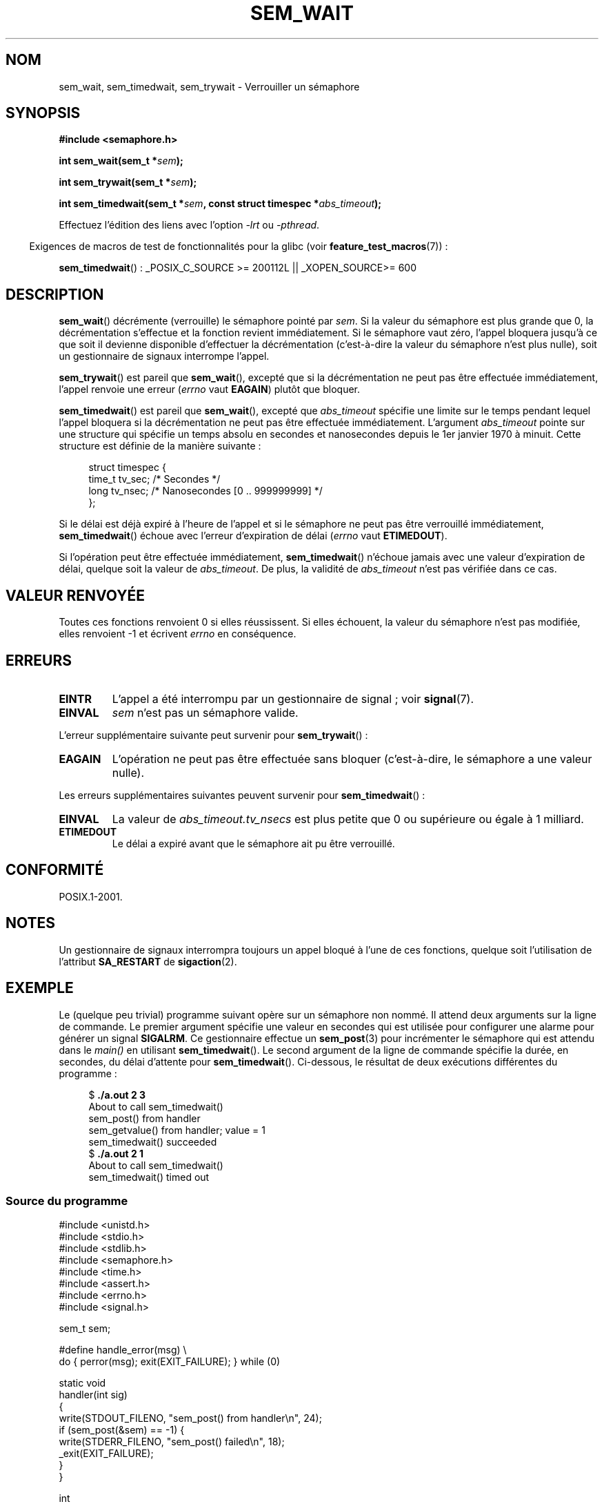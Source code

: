 .\" t
.\" Hey Emacs! This file is -*- nroff -*- source.
.\"
.\" Copyright (C) 2006 Michael Kerrisk <mtk.manpages@gmail.com>
.\"
.\" Permission is granted to make and distribute verbatim copies of this
.\" manual provided the copyright notice and this permission notice are
.\" preserved on all copies.
.\"
.\" Permission is granted to copy and distribute modified versions of this
.\" manual under the conditions for verbatim copying, provided that the
.\" entire resulting derived work is distributed under the terms of a
.\" permission notice identical to this one.
.\"
.\" Since the Linux kernel and libraries are constantly changing, this
.\" manual page may be incorrect or out-of-date.  The author(s) assume no
.\" responsibility for errors or omissions, or for damages resulting from
.\" the use of the information contained herein.  The author(s) may not
.\" have taken the same level of care in the production of this manual,
.\" which is licensed free of charge, as they might when working
.\" professionally.
.\"
.\" Formatted or processed versions of this manual, if unaccompanied by
.\" the source, must acknowledge the copyright and authors of this work.
.\"
.\"*******************************************************************
.\"
.\" This file was generated with po4a. Translate the source file.
.\"
.\"*******************************************************************
.TH SEM_WAIT 3 "9 février 2009" Linux "Manuel du programmeur Linux"
.SH NOM
sem_wait, sem_timedwait, sem_trywait \- Verrouiller un sémaphore
.SH SYNOPSIS
.nf
\fB#include <semaphore.h>\fP
.sp
\fBint sem_wait(sem_t *\fP\fIsem\fP\fB);\fP
.sp
\fBint sem_trywait(sem_t *\fP\fIsem\fP\fB);\fP
.sp
\fBint sem_timedwait(sem_t *\fP\fIsem\fP\fB, const struct timespec *\fP\fIabs_timeout\fP\fB);\fP
.fi
.sp
Effectuez l'édition des liens avec l'option \fI\-lrt\fP ou \fI\-pthread\fP.
.sp
.in -4n
Exigences de macros de test de fonctionnalités pour la glibc (voir
\fBfeature_test_macros\fP(7))\ :
.in
.sp
\fBsem_timedwait\fP()\ : _POSIX_C_SOURCE\ >=\ 200112L || _XOPEN_SOURCE\
>=\ 600
.SH DESCRIPTION
\fBsem_wait\fP() décrémente (verrouille) le sémaphore pointé par \fIsem\fP. Si la
valeur du sémaphore est plus grande que 0, la décrémentation s'effectue et
la fonction revient immédiatement. Si le sémaphore vaut zéro, l'appel
bloquera jusqu'à ce que soit il devienne disponible d'effectuer la
décrémentation (c'est\-à\-dire la valeur du sémaphore n'est plus nulle), soit
un gestionnaire de signaux interrompe l'appel.

\fBsem_trywait\fP() est pareil que \fBsem_wait\fP(), excepté que si la
décrémentation ne peut pas être effectuée immédiatement, l'appel renvoie une
erreur (\fIerrno\fP vaut \fBEAGAIN\fP) plutôt que bloquer.

\fBsem_timedwait\fP() est pareil que \fBsem_wait\fP(), excepté que \fIabs_timeout\fP
spécifie une limite sur le temps pendant lequel l'appel bloquera si la
décrémentation ne peut pas être effectuée immédiatement. L'argument
\fIabs_timeout\fP pointe sur une structure qui spécifie un temps absolu en
secondes et nanosecondes depuis le 1er janvier 1970 à minuit. Cette
structure est définie de la manière suivante\ :

.nf
.in +4n
struct timespec {
    time_t tv_sec;      /* Secondes */
    long   tv_nsec;     /* Nanosecondes [0 .. 999999999] */
};
.in
.fi
.PP
Si le délai est déjà expiré à l'heure de l'appel et si le sémaphore ne peut
pas être verrouillé immédiatement, \fBsem_timedwait\fP() échoue avec l'erreur
d'expiration de délai (\fIerrno\fP vaut \fBETIMEDOUT\fP).

Si l'opération peut être effectuée immédiatement, \fBsem_timedwait\fP()
n'échoue jamais avec une valeur d'expiration de délai, quelque soit la
valeur de \fIabs_timeout\fP. De plus, la validité de \fIabs_timeout\fP n'est pas
vérifiée dans ce cas.
.SH "VALEUR RENVOYÉE"
Toutes ces fonctions renvoient 0 si elles réussissent. Si elles échouent, la
valeur du sémaphore n'est pas modifiée, elles renvoient \-1 et écrivent
\fIerrno\fP en conséquence.
.SH ERREURS
.TP 
\fBEINTR\fP
L'appel a été interrompu par un gestionnaire de signal\ ; voir \fBsignal\fP(7).
.TP 
\fBEINVAL\fP
\fIsem\fP n'est pas un sémaphore valide.
.PP
L'erreur supplémentaire suivante peut survenir pour \fBsem_trywait\fP()\ :
.TP 
\fBEAGAIN\fP
L'opération ne peut pas être effectuée sans bloquer (c'est\-à\-dire, le
sémaphore a une valeur nulle).
.PP
Les erreurs supplémentaires suivantes peuvent survenir pour
\fBsem_timedwait\fP()\ :
.TP 
\fBEINVAL\fP
La valeur de \fIabs_timeout.tv_nsecs\fP est plus petite que 0 ou supérieure ou
égale à 1 milliard.
.TP 
\fBETIMEDOUT\fP
.\" POSIX.1-2001 also allows EDEADLK -- "A deadlock condition
.\" was detected", but this does not occur on Linux(?).
Le délai a expiré avant que le sémaphore ait pu être verrouillé.
.SH CONFORMITÉ
POSIX.1\-2001.
.SH NOTES
.\" sem_wait() is always interrupted on most other implementations,
.\" but on FreeBSD 5.4 SA_RESTART does cause restarting.
Un gestionnaire de signaux interrompra toujours un appel bloqué à l'une de
ces fonctions, quelque soit l'utilisation de l'attribut \fBSA_RESTART\fP de
\fBsigaction\fP(2).
.SH EXEMPLE
.PP
Le (quelque peu trivial) programme suivant opère sur un sémaphore non
nommé. Il attend deux arguments sur la ligne de commande. Le premier
argument spécifie une valeur en secondes qui est utilisée pour configurer
une alarme pour générer un signal \fBSIGALRM\fP. Ce gestionnaire effectue un
\fBsem_post\fP(3) pour incrémenter le sémaphore qui est attendu dans le
\fImain()\fP en utilisant \fBsem_timedwait\fP(). Le second argument de la ligne de
commande spécifie la durée, en secondes, du délai d'attente pour
\fBsem_timedwait\fP(). Ci\-dessous, le résultat de deux exécutions différentes
du programme\ :

.in +4n
.nf
$\fB ./a.out 2 3\fP
About to call sem_timedwait()
sem_post() from handler
sem_getvalue() from handler; value = 1
sem_timedwait() succeeded
$\fB ./a.out 2 1\fP
About to call sem_timedwait()
sem_timedwait() timed out
.fi
.in
.SS "Source du programme"
\&
.nf
#include <unistd.h>
#include <stdio.h>
#include <stdlib.h>
#include <semaphore.h>
#include <time.h>
#include <assert.h>
#include <errno.h>
#include <signal.h>

sem_t sem;

#define handle_error(msg) \e
    do { perror(msg); exit(EXIT_FAILURE); } while (0)

static void
handler(int sig)
{
    write(STDOUT_FILENO, "sem_post() from handler\en", 24);
    if (sem_post(&sem) == \-1) {
        write(STDERR_FILENO, "sem_post() failed\en", 18);
        _exit(EXIT_FAILURE);
    }
}

int
main(int argc, char *argv[])
{
    struct sigaction sa;
    struct timespec ts;
    int s;

    if (argc != 3) {
        fprintf(stderr, "Usage: %s <alarm\-secs> <wait\-secs>\en",
                argv[0]);
        exit(EXIT_FAILURE);
    }

    if (sem_init(&sem, 0, 0) == \-1)
        handle_error("sem_init");

    /* Establish SIGALRM handler; set alarm timer using argv[1] */

    sa.sa_handler = handler;
    sigemptyset(&sa.sa_mask);
    sa.sa_flags = 0;
    if (sigaction(SIGALRM, &sa, NULL) == \-1)
        handle_error("sigaction");

    alarm(atoi(argv[1]));

    /* Calculate relative interval as current time plus
       number of seconds given argv[2] */

    if (clock_gettime(CLOCK_REALTIME, &ts) == \-1)
        handle_error("clock_gettime");

    ts.tv_sec += atoi(argv[2]);

    printf("main() about to call sem_timedwait()\en");
    while ((s = sem_timedwait(&sem, &ts)) == \-1 && errno == EINTR)
        continue;       /* Restart if interrupted by handler */

    /* Check what happened */

    if (s == \-1) {
        if (errno == ETIMEDOUT)
            printf("sem_timedwait() timed out\en");
        else
            perror("sem_timedwait");
    } else
        printf("sem_timedwait() succeeded\en");

    exit((s == 0) ? EXIT_SUCCESS : EXIT_FAILURE);
}
.fi
.SH "VOIR AUSSI"
\fBclock_gettime\fP(2), \fBsem_getvalue\fP(3), \fBsem_post\fP(3), \fBsem_overview\fP(7),
\fBtime\fP(7)
.SH COLOPHON
Cette page fait partie de la publication 3.23 du projet \fIman\-pages\fP
Linux. Une description du projet et des instructions pour signaler des
anomalies peuvent être trouvées à l'adresse
<URL:http://www.kernel.org/doc/man\-pages/>.
.SH TRADUCTION
Depuis 2010, cette traduction est maintenue à l'aide de l'outil
po4a <URL:http://po4a.alioth.debian.org/> par l'équipe de
traduction francophone au sein du projet perkamon
<URL:http://alioth.debian.org/projects/perkamon/>.
.PP
Alain Portal <URL:http://manpagesfr.free.fr/>\ (2006).
Nicolas François et l'équipe francophone de traduction de Debian\ (2006-2009).
.PP
Veuillez signaler toute erreur de traduction en écrivant à
<perkamon\-l10n\-fr@lists.alioth.debian.org>.
.PP
Vous pouvez toujours avoir accès à la version anglaise de ce document en
utilisant la commande
«\ \fBLC_ALL=C\ man\fR \fI<section>\fR\ \fI<page_de_man>\fR\ ».
